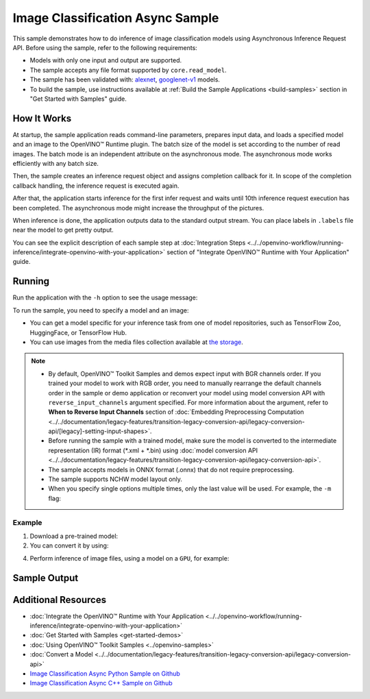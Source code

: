 .. {#openvino_sample_image_classification_async}

Image Classification Async Sample
=================================


.. meta::
   :description: Learn how to do inference of image classification models
                 using Asynchronous Inference Request API (Python, C++).


This sample demonstrates how to do inference of image classification models
using Asynchronous Inference Request API. Before using the sample, refer to the
following requirements:

- Models with only one input and output are supported.
- The sample accepts any file format supported by ``core.read_model``.
- The sample has been validated with: `alexnet <https://docs.openvino.ai/nightly/omz_models_model_alexnet.html>`__,
  `googlenet-v1 <https://docs.openvino.ai/nightly/omz_models_model_googlenet_v1.html>`__ models.
- To build the sample, use instructions available at :ref:`Build the Sample Applications <build-samples>`
  section in "Get Started with Samples" guide.


How It Works
####################

At startup, the sample application reads command-line parameters, prepares input data, and
loads a specified model and an image to the OpenVINO™ Runtime plugin.
The batch size of the model is set according to the number of read images. The
batch mode is an independent attribute on the asynchronous mode.
The asynchronous mode works efficiently with any batch size.

Then, the sample creates an inference request object and assigns completion callback
for it. In scope of the completion callback handling, the inference request is executed again.

After that, the application starts inference for the first infer request and waits
until 10th inference request execution has been completed.
The asynchronous mode might increase the throughput of the pictures.

When inference is done, the application outputs data to the standard output stream.
You can place labels in ``.labels`` file near the model to get pretty output.

.. tab-set::

   .. tab-item:: Python
      :sync: python

      .. scrollbox::

         .. doxygensnippet:: samples/python/classification_sample_async/classification_sample_async.py
            :language: python

   .. tab-item:: C++
      :sync: cpp

      .. scrollbox::

         .. doxygensnippet:: samples/cpp/classification_sample_async/main.cpp
            :language: cpp


You can see the explicit description of each sample step at
:doc:`Integration Steps <../../openvino-workflow/running-inference/integrate-openvino-with-your-application>`
section of "Integrate OpenVINO™ Runtime with Your Application" guide.


Running
####################

Run the application with the ``-h`` option to see the usage message:

.. tab-set::

   .. tab-item:: Python
      :sync: python

      .. code-block:: console

         python classification_sample_async.py -h

      Usage message:

      .. code-block:: console

         usage: classification_sample_async.py [-h] -m MODEL -i INPUT [INPUT ...]
                                               [-d DEVICE]

         Options:
           -h, --help            Show this help message and exit.
           -m MODEL, --model MODEL
                                 Required. Path to an .xml or .onnx file with a trained
                                 model.
           -i INPUT [INPUT ...], --input INPUT [INPUT ...]
                                 Required. Path to an image file(s).
           -d DEVICE, --device DEVICE
                                 Optional. Specify the target device to infer on; CPU,
                                 GPU or HETERO: is acceptable. The sample
                                 will look for a suitable plugin for device specified.
                                 Default value is CPU.

   .. tab-item:: C++
      :sync: cpp

      .. code-block:: console

         classification_sample_async -h

      Usage instructions:

      .. code-block:: console

         [ INFO ] OpenVINO Runtime version ......... <version>
         [ INFO ] Build ........... <build>

         classification_sample_async [OPTION]
         Options:

             -h                      Print usage instructions.
             -m "<path>"             Required. Path to an .xml file with a trained model.
             -i "<path>"             Required. Path to a folder with images or path to image files: a .ubyte file for LeNet and a .bmp file for other models.
             -d "<device>"           Optional. Specify the target device to infer on (the list of available devices is shown below). Default value is CPU. Use "-d HETERO:<comma_separated_devices_list>" format to specify the HETERO plugin. Sample will look for a suitable plugin for the device specified.

         Available target devices: <devices>


To run the sample, you need to specify a model and an image:

- You can get a model specific for your inference task from one of model
  repositories, such as TensorFlow Zoo, HuggingFace, or TensorFlow Hub.
- You can use images from the media files collection available at
  `the storage <https://storage.openvinotoolkit.org/data/test_data>`__.


.. note::

   - By default, OpenVINO™ Toolkit Samples and demos expect input with BGR channels order. If you trained your model to work with RGB order, you need to manually rearrange the default channels order in the sample or demo application or reconvert your model using model conversion API with ``reverse_input_channels`` argument specified. For more information about the argument, refer to **When to Reverse Input Channels** section of :doc:`Embedding Preprocessing Computation <../../documentation/legacy-features/transition-legacy-conversion-api/legacy-conversion-api/[legacy]-setting-input-shapes>`.

   - Before running the sample with a trained model, make sure the model is converted to the intermediate representation (IR) format (\*.xml + \*.bin) using :doc:`model conversion API <../../documentation/legacy-features/transition-legacy-conversion-api/legacy-conversion-api>`.

   - The sample accepts models in ONNX format (.onnx) that do not require preprocessing.

   - The sample supports NCHW model layout only.

   - When you specify single options multiple times, only the last value will be used. For example, the ``-m`` flag:

     .. tab-set::

        .. tab-item:: Python
           :sync: python

           .. code-block:: console

              python classification_sample_async.py -m model.xml -m model2.xml

        .. tab-item:: C++
           :sync: cpp

           .. code-block:: console

              ./classification_sample_async -m model.xml -m model2.xml


Example
++++++++++++++++++++


1. Download a pre-trained model:
2. You can convert it by using:

   .. tab-set::

      .. tab-item:: Python
         :sync: python

         .. code-block:: python

            import openvino as ov

            ov_model = ov.convert_model('./models/alexnet')
            # or, when model is a Python model object
            ov_model = ov.convert_model(alexnet)

      .. tab-item:: CLI
         :sync: cli

         .. code-block:: console

            ovc ./models/alexnet

4. Perform inference of image files, using a model on a ``GPU``, for example:

   .. tab-set::

      .. tab-item:: Python
         :sync: python

         .. code-block:: console

            python classification_sample_async.py -m ./models/alexnet.xml -i ./test_data/images/banana.jpg ./test_data/images/car.bmp -d GPU

      .. tab-item:: C++
         :sync: cpp

         .. code-block:: console

            classification_sample_async -m ./models/googlenet-v1.xml -i ./images/dog.bmp -d GPU


Sample Output
####################

.. tab-set::

   .. tab-item:: Python
      :sync: python

      The sample application logs each step in a standard output stream and
      outputs top-10 inference results.

      .. code-block:: console

         [ INFO ] Creating OpenVINO Runtime Core
         [ INFO ] Reading the model: C:/test_data/models/alexnet.xml
         [ INFO ] Loading the model to the plugin
         [ INFO ] Starting inference in asynchronous mode
         [ INFO ] Image path: /test_data/images/banana.jpg
         [ INFO ] Top 10 results:
         [ INFO ] class_id probability
         [ INFO ] --------------------
         [ INFO ] 954      0.9707602
         [ INFO ] 666      0.0216788
         [ INFO ] 659      0.0032558
         [ INFO ] 435      0.0008082
         [ INFO ] 809      0.0004359
         [ INFO ] 502      0.0003860
         [ INFO ] 618      0.0002867
         [ INFO ] 910      0.0002866
         [ INFO ] 951      0.0002410
         [ INFO ] 961      0.0002193
         [ INFO ]
         [ INFO ] Image path: /test_data/images/car.bmp
         [ INFO ] Top 10 results:
         [ INFO ] class_id probability
         [ INFO ] --------------------
         [ INFO ] 656      0.5120340
         [ INFO ] 874      0.1142275
         [ INFO ] 654      0.0697167
         [ INFO ] 436      0.0615163
         [ INFO ] 581      0.0552262
         [ INFO ] 705      0.0304179
         [ INFO ] 675      0.0151660
         [ INFO ] 734      0.0151582
         [ INFO ] 627      0.0148493
         [ INFO ] 757      0.0120964
         [ INFO ]
         [ INFO ] This sample is an API example, for any performance measurements please use the dedicated benchmark_app tool

   .. tab-item:: C++
      :sync: cpp

      The sample application logs each step in a standard output stream and
      outputs top-10 inference results.

      .. code-block:: console

         [ INFO ] OpenVINO Runtime version ......... <version>
         [ INFO ] Build ........... <build>
         [ INFO ]
         [ INFO ] Parsing input parameters
         [ INFO ] Files were added: 1
         [ INFO ]     /images/dog.bmp
         [ INFO ] Loading model files:
         [ INFO ] /models/googlenet-v1.xml
         [ INFO ] model name: GoogleNet
         [ INFO ]     inputs
         [ INFO ]         input name: data
         [ INFO ]         input type: f32
         [ INFO ]         input shape: {1, 3, 224, 224}
         [ INFO ]     outputs
         [ INFO ]         output name: prob
         [ INFO ]         output type: f32
         [ INFO ]         output shape: {1, 1000}
         [ INFO ] Read input images
         [ INFO ] Set batch size 1
         [ INFO ] model name: GoogleNet
         [ INFO ]     inputs
         [ INFO ]         input name: data
         [ INFO ]         input type: u8
         [ INFO ]         input shape: {1, 224, 224, 3}
         [ INFO ]     outputs
         [ INFO ]         output name: prob
         [ INFO ]         output type: f32
         [ INFO ]         output shape: {1, 1000}
         [ INFO ] Loading model to the device GPU
         [ INFO ] Create infer request
         [ INFO ] Start inference (asynchronous executions)
         [ INFO ] Completed 1 async request execution
         [ INFO ] Completed 2 async request execution
         [ INFO ] Completed 3 async request execution
         [ INFO ] Completed 4 async request execution
         [ INFO ] Completed 5 async request execution
         [ INFO ] Completed 6 async request execution
         [ INFO ] Completed 7 async request execution
         [ INFO ] Completed 8 async request execution
         [ INFO ] Completed 9 async request execution
         [ INFO ] Completed 10 async request execution
         [ INFO ] Completed async requests execution

         Top 10 results:

         Image /images/dog.bmp

         classid probability
         ------- -----------
         156     0.8935547
         218     0.0608215
         215     0.0217133
         219     0.0105667
         212     0.0018835
         217     0.0018730
         152     0.0018730
         157     0.0015745
         154     0.0012817
         220     0.0010099


Additional Resources
####################

- :doc:`Integrate the OpenVINO™ Runtime with Your Application <../../openvino-workflow/running-inference/integrate-openvino-with-your-application>`
- :doc:`Get Started with Samples <get-started-demos>`
- :doc:`Using OpenVINO™ Toolkit Samples <../openvino-samples>`
- :doc:`Convert a Model <../../documentation/legacy-features/transition-legacy-conversion-api/legacy-conversion-api>`
- `Image Classification Async Python Sample on Github <https://github.com/openvinotoolkit/openvino/blob/master/samples/python/classification_sample_async/README.md>`__
- `Image Classification Async C++ Sample on Github <https://github.com/openvinotoolkit/openvino/blob/master/samples/cpp/classification_sample_async/README.md>`__
